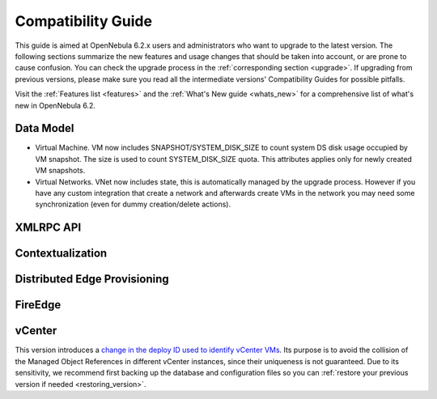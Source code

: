 
.. _compatibility:

====================
Compatibility Guide
====================

This guide is aimed at OpenNebula 6.2.x users and administrators who want to upgrade to the latest version. The following sections summarize the new features and usage changes that should be taken into account, or are prone to cause confusion. You can check the upgrade process in the :ref:`corresponding section <upgrade>`. If upgrading from previous versions, please make sure you read all the intermediate versions' Compatibility Guides for possible pitfalls.

Visit the :ref:`Features list <features>` and the :ref:`What's New guide <whats_new>` for a comprehensive list of what's new in OpenNebula 6.2.

Data Model
=========================

- Virtual Machine. VM now includes SNAPSHOT/SYSTEM_DISK_SIZE to count system DS disk usage occupied by VM snapshot. The size is used to count SYSTEM_DISK_SIZE quota. This attributes applies only for newly created VM snapshots.

- Virtual Networks. VNet now includes state, this is automatically managed by the upgrade process. However if you have any custom integration that create a network and afterwards create VMs in the network you may need some synchronization (even for dummy creation/delete actions).


XMLRPC API
=========================


Contextualization
========================


Distributed Edge Provisioning
=============================


FireEdge
========================

vCenter
========================

This version introduces a `change in the deploy ID used to identify vCenter VMs <https://github.com/OpenNebula/one/issues/5689>`__. Its purpose is to avoid the collision of the Managed Object References in different vCenter instances, since their uniqueness is not guaranteed. Due to its sensitivity, we recommend first backing up the database and configuration files so you can :ref:`restore your previous version if needed <restoring_version>`.
